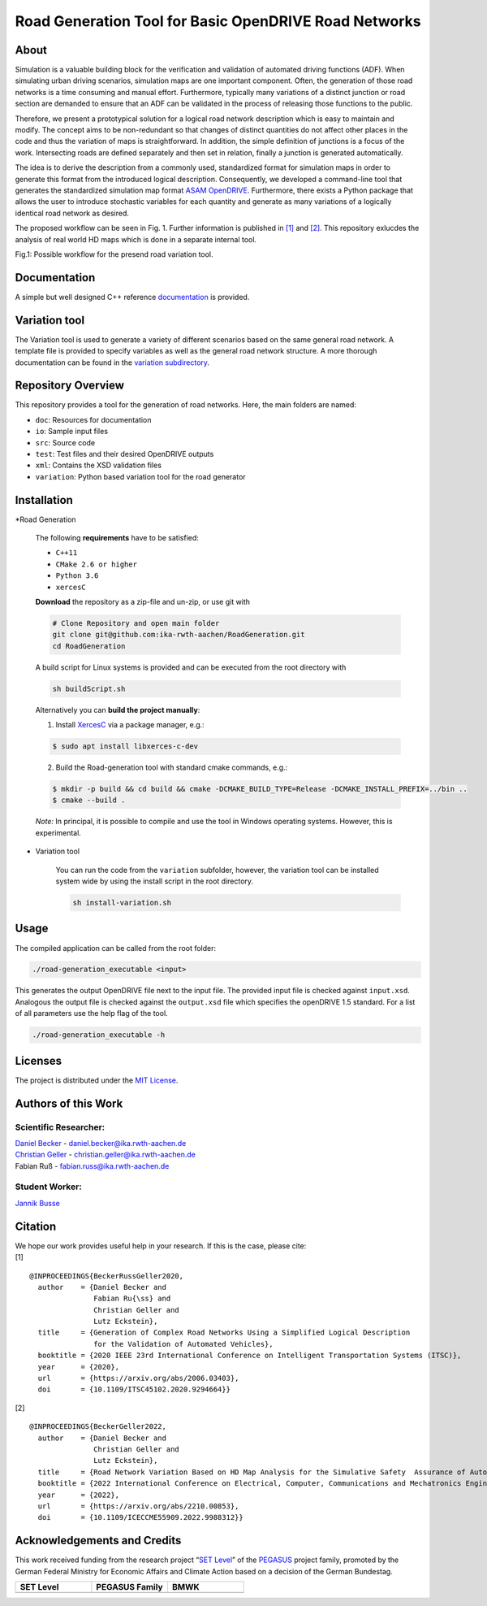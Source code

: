 Road Generation Tool for Basic OpenDRIVE Road Networks
======================================================
.. image:: https://github.com/ika-rwth-aachen/RoadGeneration/actions/workflows/build.yml/badge.svg?branch=main
.. image:: https://camo.githubusercontent.com/83d3746e5881c1867665223424263d8e604df233d0a11aae0813e0414d433943/68747470733a2f2f696d672e736869656c64732e696f2f62616467652f6c6963656e73652d4d49542d626c75652e737667


.. inclusion-marker


About
-----


Simulation is a valuable building block for the verification and
validation of automated driving functions (ADF). When simulating urban
driving scenarios, simulation maps are one important component. Often,
the generation of those road networks is a time consuming and manual
effort. Furthermore, typically many variations of a distinct junction or
road section are demanded to ensure that an ADF can be validated in the
process of releasing those functions to the public.

Therefore, we present a prototypical solution for a logical road network
description which is easy to maintain and modify. The concept aims to be
non-redundant so that changes of distinct quantities do not affect other
places in the code and thus the variation of maps is straightforward. In
addition, the simple definition of junctions is a focus of the work.
Intersecting roads are defined separately and then set in relation,
finally a junction is generated automatically.

The idea is to derive the description from a commonly used, standardized
format for simulation maps in order to generate this format from the
introduced logical description. Consequently, we developed a
command-line tool that generates the standardized simulation map format
`ASAM OpenDRIVE <https://www.asam.net/standards/detail/opendrive/>`__.
Furthermore, there exists a Python package that allows the user to
introduce stochastic variables for each quantity and generate as many
variations of a logically identical road network as desired.

The proposed workflow can be seen in Fig. 1. Further information is
published in `[1] <https://arxiv.org/abs/2006.03403>`__ and
`[2] <https://arxiv.org/abs/2210.00853>`__. This repository exlucdes the
analysis of real world HD maps which is done in a separate internal
tool.

.. image:: docs/_static/motivation.png
   :alt: Fig.1: Possible workflow for the presend road variation tool.

Fig.1: Possible workflow for the presend road variation tool.

Documentation
-------------

A simple but well designed C++ reference
`documentation <https://ika-rwth-aachen.github.io/RoadGeneration/index.html>`__
is provided.

Variation tool
--------------

The Variation tool is used to generate a variety of different scenarios
based on the same general road network. A template file is provided to
specify variables as well as the general road network structure. A more
thorough documentation can be found in the `variation
subdirectory <variation/>`__.



Repository Overview
-------------------

This repository provides a tool for the generation of road networks.
Here, the main folders are named:

-  ``doc``: Resources for documentation
-  ``io``: Sample input files
-  ``src``: Source code
-  ``test``: Test files and their desired OpenDRIVE outputs
-  ``xml``: Contains the XSD validation files
-  ``variation``: Python based variation tool for the road generator

Installation
------------

*Road Generation


   The following **requirements** have to be satisfied:
   
   -  ``C++11``
   -  ``CMake 2.6 or higher``
   -  ``Python 3.6``
   -  ``xercesC``
   
   **Download** the repository as a zip-file and un-zip, or use git with
   
   .. code:: bash
   
      # Clone Repository and open main folder
      git clone git@github.com:ika-rwth-aachen/RoadGeneration.git
      cd RoadGeneration
   
   A build script for Linux systems is provided and can be executed from
   the root directory with
   
   .. code:: bash
   
      sh buildScript.sh
   
   Alternatively you can **build the project manually**:
   
   1. Install `XercesC <https://xerces.apache.org/xerces-c>`_ via a
      package manager, e.g.:
   
   .. code:: bash
   
       $ sudo apt install libxerces-c-dev
   
   2. Build the Road-generation tool with standard cmake commands, e.g.:
   
   .. code:: bash
   
       $ mkdir -p build && cd build && cmake -DCMAKE_BUILD_TYPE=Release -DCMAKE_INSTALL_PREFIX=../bin ..
       $ cmake --build .
   
   *Note:* In principal, it is possible to compile and use the tool in
   Windows operating systems. However, this is experimental.

* Variation tool


   You can run the code from the ``variation`` subfolder, however, the
   variation tool can be installed system wide by using the install script
   in the root directory.
   
   .. code:: bash
   
      sh install-variation.sh

Usage
-----

The compiled application can be called from the root folder:

.. code:: bash

   ./road-generation_executable <input>

This generates the output OpenDRIVE file next to the input file. The
provided input file is checked against ``input.xsd``. Analogous the
output file is checked against the ``output.xsd`` file which specifies
the openDRIVE 1.5 standard. For a list of all parameters use the help
flag of the tool.

.. code:: bash

   ./road-generation_executable -h


Licenses
--------

The project is distributed under the `MIT License <LICENSE.md>`__.

Authors of this Work
--------------------

Scientific Researcher:
~~~~~~~~~~~~~~~~~~~~~~

| `Daniel Becker <https://github.com/dbeckerAC>`__ -
  daniel.becker@ika.rwth-aachen.de
| `Christian Geller <https://github.com/cgeller>`__ -
  christian.geller@ika.rwth-aachen.de
| Fabian Ruß - fabian.russ@ika.rwth-aachen.de

Student Worker:
~~~~~~~~~~~~~~~
`Jannik Busse <https://github.com/jannikbusse>`__

Citation
--------

| We hope our work provides useful help in your research. If this is the
  case, please cite:
| [1]

::

   @INPROCEEDINGS{BeckerRussGeller2020,
     author    = {Daniel Becker and
                  Fabian Ru{\ss} and
                  Christian Geller and
                  Lutz Eckstein},
     title     = {Generation of Complex Road Networks Using a Simplified Logical Description
                  for the Validation of Automated Vehicles},
     booktitle = {2020 IEEE 23rd International Conference on Intelligent Transportation Systems (ITSC)},
     year      = {2020},
     url       = {https://arxiv.org/abs/2006.03403},
     doi       = {10.1109/ITSC45102.2020.9294664}}

[2]

::

   @INPROCEEDINGS{BeckerGeller2022,
     author    = {Daniel Becker and
                  Christian Geller and
                  Lutz Eckstein},
     title     = {Road Network Variation Based on HD Map Analysis for the Simulative Safety  Assurance of Automated Vehicles},
     booktitle = {2022 International Conference on Electrical, Computer, Communications and Mechatronics Engineering (ICECCME)},
     year      = {2022},
     url       = {https://arxiv.org/abs/2210.00853},
     doi       = {10.1109/ICECCME55909.2022.9988312}}

Acknowledgements and Credits
----------------------------

This work received funding from the research project “`SET
Level <https://setlevel.de/>`__” of the
`PEGASUS <https://pegasus-family.de>`__ project family, promoted by the
German Federal Ministry for Economic Affairs and Climate Action based on
a decision of the German Bundestag.

.. |image1| image:: https://setlevel.de/assets/logo-setlevel.svg
   :align: middle
   :width: 100pt
.. _image1: https://setlevel.de/

.. |image2| image:: https://setlevel.de/assets/logo-pegasus-family.svg
   :width: 100pt
   :align: middle
.. _image2: https://pegasus-family.de/

.. |image3| image:: https://setlevel.de/assets/logo-bmwk-en.svg
   :width: 100pt
   :align: middle
.. _image3: https://www.bmwk.de/Redaktion/DE/Textsammlungen/Technologie/fahrzeug-und-systemtechnologien.html


.. list-table::
   :widths: 30 30 30
   :header-rows: 1

   * - SET Level
     - PEGASUS Family
     - BMWK
   * - |image1|_
     - |image2|_
     - |image3|_
  
